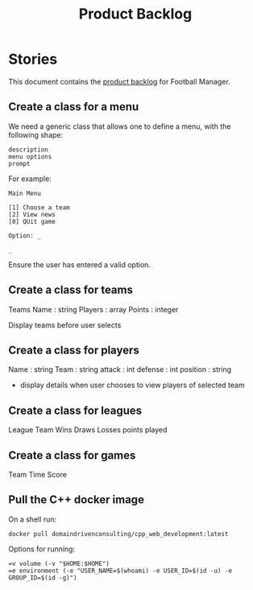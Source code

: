 #+options: date:nil toc:nil author:nil num:nil
#+title: Product Backlog
#+tags: { reviewing(r) }
#+tags: { story(s) epic(e) }

* Stories

This document contains the [[http://www.mountaingoatsoftware.com/agile/scrum/product-backlog][product backlog]] for Football Manager.

** Create a class for a menu

We need a generic class that allows one to define a menu, with the
following shape:

: description
: menu options
: prompt

For example:

: Main Menu
:
: [1] Choose a team
: [2] View news
: [0] QUit game
:
: Option: _
:
: _

Ensure the user has entered a valid option.

** Create a class for teams

Teams
Name : string
Players : array
Points : integer

Display teams before user selects
** Create a class for players

Name : string
Team : string
attack : int
defense : int
position : string

- display details when user chooses to view players of selected team
** Create a class for leagues
League
Team
Wins
Draws
Losses
points
played
** Create a class for games
Team
Time
Score
** Pull the C++ docker image

On a shell run:

: docker pull domaindrivenconsulting/cpp_web_development:latest

Options for running:

: =v volume (-v "$HOME:$HOME")
: =e environment (-e "USER_NAME=$(whoami) -e USER_ID=$(id -u) -e GROUP_ID=$(id -g)")
